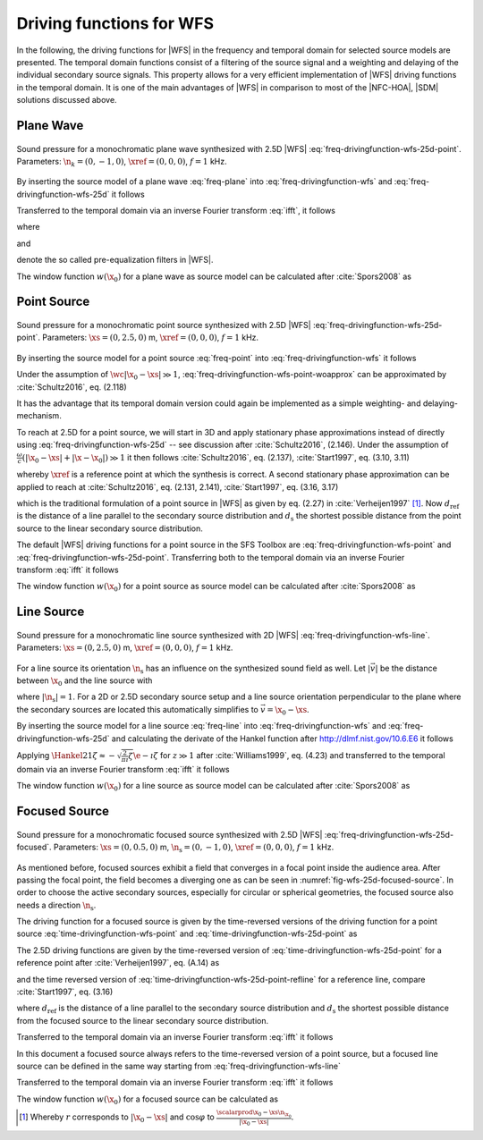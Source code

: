 .. _sec-driving-functions-wfs:

Driving functions for WFS
-------------------------

In the following, the driving functions for |WFS| in the frequency and temporal
domain for selected source models are presented. The temporal domain functions
consist of a filtering of the source signal and a weighting and delaying of the
individual secondary source signals. This property allows for a very efficient
implementation of |WFS| driving functions in the temporal domain. It is one of the
main advantages of |WFS| in comparison to most of the |NFC-HOA|, |SDM| solutions
discussed above.


.. _sec-driving-functions-wfs-plane-wave:

Plane Wave
~~~~~~~~~~

.. plot::
    :context: close-figs
    :nofigs:

    npw = 0, -1, 0  # direction of plane wave
    omega = 2 * np.pi * 1000  # frequency
    xref = 0, 0, 0  # 2.5D reference point
    array = sfs.array.circular(200, 1.5)
    grid = sfs.util.xyz_grid([-1.75, 1.75], [-1.75, 1.75], 0, spacing=0.02)
    d, selection, secondary_source = \
        sfs.mono.wfs.plane_25d(omega, array.x, array.n, npw, xref)
    twin = sfs.tapering.tukey(selection, .3)
    p = sfs.mono.synthesize(d, twin, array, secondary_source, grid=grid)
    sfs.plot.soundfield(p, grid, xref)
    sfs.plot.secondarysource_2d(array.x, array.n, grid)

.. plot::
    :context:
    :include-source: false
    :nofigs:

    save_fig('wfs-25d-plane-wave')

.. _fig-wfs-25d-plane-wave:

.. figure:: wfs-25d-plane-wave.*
    :align: center

    Sound pressure for a monochromatic plane wave synthesized with 2.5D |WFS|
    :eq:`freq-drivingfunction-wfs-25d-point`.  Parameters: :math:`\n_k =
    (0, -1, 0)`, :math:`\xref = (0, 0, 0)`, :math:`f = 1` kHz.

By inserting the source model of a plane
wave :eq:`freq-plane` into :eq:`freq-drivingfunction-wfs`
and :eq:`freq-drivingfunction-wfs-25d` it follows

.. math::
    :label: freq-drivingfunction-wfs-plane

    D(\x_0,\w) = 2 w(\x_0) A(\w)
        \i\wc  \scalarprod{\n_k}{\n_{\x_0}}
        \e{-\i\wc  \scalarprod{\n_k}{\x_0}},

.. math::
    :label: freq-drivingfunction-wfs-25d-plane

    D_\text{2.5D}(\x_0,\w) = 2 w(\x_0) A(\w)
        \sqrt{2\pi|\xref-x_0|}
        \sqrt{\i\wc } \scalarprod{\n_k}{\n_{\x_0}}
        \e{-\i\wc  \scalarprod{\n_k}{\x_0}}.

Transferred to the temporal domain via an inverse Fourier transform :eq:`ifft`,
it follows

.. math::
    :label: time-drivingfunction-wfs-plane

    d(\x_0,t) = 2 a(t) * h(t) * w(\x_0) \scalarprod{\n_k}{\n_{\x_0}}
        \dirac{t - \frac{\scalarprod{\n_k}{\x_0}}{c}},

.. math::
    :label: time-drivingfunction-wfs-25d-plane

    \begin{aligned}
        d_\text{2.5D}(\x_0,t) =& 2 a(t) * h_\text{2.5D}(t) * w(\x_0)
            \sqrt{2\pi|\xref-x_0|} \\
            &\cdot \scalarprod{\n_k}{\n_{\x_0}}
            \dirac{t - \frac{\scalarprod{\n_k}{\x_0}}{c}},
    \end{aligned}

where

.. math::
    :label: time-wfs-prefilter

    h(t) = \mathcal{F}^{-1}\left\{\i\wc \right\},

and

.. math::
    :label: time-wfs-25d-prefilter

    h_\text{2.5D}(t) = \mathcal{F}^{-1}\left\{
        \sqrt{\i\wc }\right\}

denote the so called pre-equalization filters in |WFS|.

The window function :math:`w(\x_0)` for a plane wave as source model can be
calculated after :cite:`Spors2008` as

.. math::
    :label: wfs-secondary-source-selection-plane

    w(\x_0) = 
        \begin{cases}
            1 & \scalarprod{\n_k}{\n_{\x_0}} > 0 \\
            0 & \text{else}
        \end{cases}


.. _sec-driving-functions-wfs-point-source:

Point Source
~~~~~~~~~~~~

.. plot::
    :context: close-figs
    :nofigs:

    xs = 0, 2.5, 0  # position of source
    omega = 2 * np.pi * 1000  # frequency
    xref = 0, 0, 0  # 2.5D reference point
    array = sfs.array.circular(200, 1.5)
    grid = sfs.util.xyz_grid([-1.75, 1.75], [-1.75, 1.75], 0, spacing=0.02)
    d, selection, secondary_source = \
        sfs.mono.wfs.point_25d(omega, array.x, array.n, xs, xref)
    twin = sfs.tapering.tukey(selection, .3)
    p = sfs.mono.synthesize(d, twin, array, secondary_source, grid=grid)
    sfs.plot.soundfield(p, grid)
    sfs.plot.secondarysource_2d(array.x, array.n, grid)

.. plot::
    :context:
    :include-source: false
    :nofigs:

    save_fig('wfs-25d-point-source')

.. _fig-wfs-25d-point-source:

.. figure:: wfs-25d-point-source.*
    :align: center

    Sound pressure for a monochromatic point source synthesized with 2.5D |WFS|
    :eq:`freq-drivingfunction-wfs-25d-point`.  Parameters:
    :math:`\xs = (0, 2.5, 0)` m, :math:`\xref = (0, 0, 0)`, :math:`f = 1` kHz.

By inserting the source model for a point
source :eq:`freq-point` into :eq:`freq-drivingfunction-wfs`
it follows

.. math::
    :label: freq-drivingfunction-wfs-point-woapprox

    D(\x_0,\w) =
        \frac{1}{2\pi} A(\w) w(\x_0) \i\wc
        \left(1 + \frac{1}{\i\wc|\x_0-\xs|} \right)
        \frac{\scalarprod{\x_0-\xs}{\n_{\x_0}}}{|\x_0-\xs|^2}
        \e{-\i\wc |\x_0-\xs|}.

Under the assumption of :math:`\wc |\x_0-\xs| \gg 1`,
:eq:`freq-drivingfunction-wfs-point-woapprox` can be approximated by
:cite:`Schultz2016`, eq. (2.118)

.. math::
    :label: freq-drivingfunction-wfs-point

    D(\x_0,\w) = \frac{1}{2\pi} A(\w) w(\x_0) \i\wc
        \frac{\scalarprod{\x_0-\xs}{\n_{\x_0}}}{|\x_0-\xs|^2}
        \e{-\i\wc |\x_0-\xs|}.

It has the advantage that its temporal domain version could again be implemented
as a simple weighting- and delaying-mechanism.

To reach at 2.5D for a point source, we will start in 3D and apply stationary
phase approximations instead of directly using
:eq:`freq-drivingfunction-wfs-25d` -- see discussion after :cite:`Schultz2016`,
(2.146). Under the assumption of :math:`\frac{\omega}{c} (|\x_0-\xs| +
|\x-\x_0|) \gg 1` it then follows :cite:`Schultz2016`, eq.  (2.137),
:cite:`Start1997`, eq. (3.10, 3.11)

.. math::
    :label: freq-drivingfunction-wfs-25d-point

    \begin{aligned}
        D_\text{2.5D}(\x_0,\w) =&
            \frac{1}{\sqrt{2\pi}} A(\w) w(\x_0) \sqrt{\i\wc}
            \sqrt{\frac{|\xref-\x_0|}{|\xref-\x_0|+|\x_0-\xs|}} \\
            &\cdot \frac{\scalarprod{\x_0-\xs}{\n_{\x_0}}}
            {|\x_0-\xs|^{\frac{3}{2}}}
            \e{-\i\wc |\x_0-\xs|},
    \end{aligned}

whereby :math:`\xref` is a reference point at which the synthesis is correct.
A second stationary phase approximation can be applied to reach at
:cite:`Schultz2016`, eq. (2.131, 2.141), :cite:`Start1997`, eq. (3.16, 3.17)

.. math::
    :label: freq-drivingfunction-wfs-25d-point-refline

    \begin{aligned}
        D_\text{2.5D}(\x_0,\w) =&
            \frac{1}{\sqrt{2\pi}} A(\w) w(\x_0) \sqrt{\i\wc}
            \sqrt{\frac{d_\text{ref}}{d_\text{ref}+d_\text{s}}} \\
            &\cdot \frac{\scalarprod{\x_0-\xs}{\n_{\x_0}}}
            {|\x_0-\xs|^{\frac{3}{2}}}
            \e{-\i\wc |\x_0-\xs|},
    \end{aligned}

which is the traditional formulation of a point source in |WFS| as given by eq.
(2.27) in :cite:`Verheijen1997` [#F1]_. Now :math:`d_\text{ref}` is the distance
of a line parallel to the secondary source distribution and :math:`d_\text{s}`
the shortest possible distance from the point source to the linear secondary
source distribution.

The default |WFS| driving functions for a point source in the SFS Toolbox are
:eq:`freq-drivingfunction-wfs-point` and
:eq:`freq-drivingfunction-wfs-25d-point`.  Transferring both to the
temporal domain via an inverse Fourier transform :eq:`ifft` it follows

.. math::
    :label: time-drivingfunction-wfs-point

    d(\x_0,t) = \frac{1}{2{\pi}} a(t) * h(t) * w(\x_0)
        \frac{\scalarprod{\x_0-\xs}{\n_{\x_0}}}{|\x_0-\xs|^2}
        \dirac{t-\frac{|\x_0-\xs|}{c}},

.. math::
    :label: time-drivingfunction-wfs-25d-point

    \begin{aligned}
        d_\text{2.5D}(\x_0,t) =&
            \frac{1}{\sqrt{2\pi}} a(t) * h_\text{2.5D}(t) * w(\x_0)
            \sqrt{\frac{|\xref-\x_0|}{|\x_0-\xs|+|\xref-\x_0|}} \\
            &\cdot \frac{\scalarprod{\x_0-\xs}{\n_{\x_0}}}
            {|\x_0-\xs|^{\frac{3}{2}}}
            \dirac{t-\frac{|\x_0-\xs|}{c}}, \\
    \end{aligned}

.. math::
    :label: time-drivingfunction-wfs-25d-point-refline

    \begin{aligned}
    d_\text{2.5D}(\x_0,t) =&
        \frac{1}{\sqrt{2\pi}} a(t) * h_\text{2.5D}(t) * w(\x_0)
        \sqrt{\frac{d_\text{ref}}{d_\text{ref}+d_\text{s}}} \\
        &\cdot \frac{\scalarprod{\x_0-\xs}{\n_{\x_0}}}
        {|\x_0-\xs|^{\frac{3}{2}}}
        \dirac{t-\frac{|\x_0-\xs|}{c}}.
    \end{aligned}

The window function :math:`w(\x_0)` for a point source as source model can be
calculated after :cite:`Spors2008` as

.. math::
    :label: wfs-secondary-source-selection-point

    w(\x_0) = 
        \begin{cases}
            1 & \scalarprod{\x_0-\xs}{\n_{\x_0}} > 0 \\
            0 & \text{else}
        \end{cases}


.. _sec-driving-functions-wfs-line-source:

Line Source
~~~~~~~~~~~

.. plot::
    :context: close-figs
    :nofigs:

    xs = 0, 2.5, 0  # position of source
    omega = 2 * np.pi * 1000  # frequency
    array = sfs.array.circular(200, 1.5)
    grid = sfs.util.xyz_grid([-1.75, 1.75], [-1.75, 1.75], 0, spacing=0.02)
    d, selection, secondary_source = \
        sfs.mono.wfs.line_2d(omega, array.x, array.n, xs)
    twin = sfs.tapering.tukey(selection, .3)
    p = sfs.mono.synthesize(d, twin, array, secondary_source, grid=grid)
    normalization = 7
    sfs.plot.soundfield(normalization * p, grid)
    sfs.plot.secondarysource_2d(array.x, array.n, grid)

.. plot::
    :context:
    :include-source: false
    :nofigs:

    save_fig('wfs-25d-line-source')

.. _fig-wfs-25d-line-source:

.. figure:: wfs-25d-line-source.*
    :align: center

    Sound pressure for a monochromatic line source synthesized with 2D |WFS|
    :eq:`freq-drivingfunction-wfs-line`.  Parameters:
    :math:`\xs = (0, 2.5, 0)` m, :math:`\xref = (0, 0, 0)`, :math:`f = 1` kHz.

For a line source its orientation :math:`\n_\text{s}` has an influence on the
synthesized sound field as well.  Let :math:`|\vec{v}|` be the distance between
:math:`\x_0` and the line source with

.. math::
    :label: v-line-source

    \vec{v} = \x_0-\xs - \scalarprod{\x_0-\xs}{\n_\text{s}} \n_\text{s},

where :math:`|\n_\text{s}| = 1`. For a 2D or 2.5D secondary source setup and
a line source orientation perpendicular to the plane where the
secondary sources are located this automatically simplifies to :math:`\vec{v} =
\x_0 - \xs`.

By inserting the source model for a line source :eq:`freq-line`
into :eq:`freq-drivingfunction-wfs` and :eq:`freq-drivingfunction-wfs-25d` and
calculating the derivate of the Hankel function after
`<http://dlmf.nist.gov/10.6.E6>`_ it follows

.. math::
    :label: freq-drivingfunction-wfs-line

    D(\x_0,\w) = -\frac{1}{2}A(\w) w(\x_0) \i\wc
        \frac{\scalarprod{\vec{v}}{\n_{\x_0}}}{|\vec{v}|}
        \Hankel{2}{1}{\wc |\vec{v}|},

.. math::
    :label: freq-drivingfunction-wfs-25d-line

    D_\text{2.5D}(\x_0,\w) =
        -\frac{1}{2}g_0 A(\w) w(\x_0) \sqrt{\i\wc}
        \frac{\scalarprod{\vec{v}}{\n_{\x_0}}}{|\vec{v}|}
        \Hankel{2}{1}{\wc |\vec{v}|}.


Applying :math:`\Hankel{2}{1}{\zeta} \approx -\sqrt{\frac{2}{\pi\i}\zeta}
\e{-\i\zeta}` for :math:`z\gg1` after :cite:`Williams1999`, eq. (4.23) and
transferred to the temporal domain via an inverse Fourier transform :eq:`ifft`
it follows

.. math::
    :label: time-drivingfunction-wfs-line

    d(\x_0,t) = \sqrt{\frac{1}{2\pi}} a(t) * h(t) * w(\x0)
        \frac{\scalarprod{\vec{v}}{\n_{\x_0}}}{|\vec{v}|^{\frac{3}{2}}}
        \dirac{t-\frac{|\vec{v}|}{c}},

.. math::
    :label: time-drivingfunction-wfs-25d-line

    d_\text{2.5D}(\x_0,t) =
        g_0 \sqrt{\frac{1}{2\pi}} a(t) *
        {\mathcal{F}^{-1}\left\{\sqrt{\frac{c}
        {\i\w}}\right\}} * w(\x0)
        \frac{\scalarprod{\vec{v}}{\n_{\x_0}}}{|\vec{v}|^{\frac{3}{2}}}
        \dirac{t-\frac{|\vec{v}|}{c}},

The window function :math:`w(\x_0)` for a line source as source model can be
calculated after :cite:`Spors2008` as

.. math::
    :label: wfs-secondary-source-selection-line

    w(\x_0) = 
        \begin{cases}
            1 & \scalarprod{\vec{v}}{\n_{\x_0}} > 0 \\
            0 & \text{else}
        \end{cases}


.. _sec-driving-functions-wfs-focused-source:

Focused Source
~~~~~~~~~~~~~~

.. plot::
    :context: close-figs
    :nofigs:

    xs = 0, 0.5, 0  # position of source
    ns = 0, -1, 0  # direction of source
    omega = 2 * np.pi * 1000  # frequency
    xref = 0, 0, 0  # 2.5D reference point
    array= sfs.array.circular(200, 1.5)
    grid = sfs.util.xyz_grid([-1.75, 1.75], [-1.75, 1.75], 0, spacing=0.02)
    d, selection, secondary_source = \
        sfs.mono.wfs.focused_25d(omega, array.x, array.n, xs, xref)
    twin = sfs.tapering.tukey(selection, .3)
    p = sfs.mono.synthesize(d, twin, array, secondary_source, grid=grid)
    sfs.plot.soundfield(p, grid)
    sfs.plot.secondarysource_2d(array.x, array.n, grid)

.. plot::
    :context:
    :include-source: false
    :nofigs:

    save_fig('wfs-25d-focused-source')

.. _fig-wfs-25d-focused-source:

.. figure:: wfs-25d-focused-source.*
    :align: center

    Sound pressure for a monochromatic focused source synthesized with 2.5D
    |WFS| :eq:`freq-drivingfunction-wfs-25d-focused`.  Parameters:
    :math:`\xs = (0, 0.5, 0)` m, :math:`\n_\text{s} = (0, -1, 0)`, :math:`\xref
    = (0, 0, 0)`, :math:`f = 1` kHz.

As mentioned before, focused sources exhibit a field that converges in a focal
point inside the audience area. After passing the focal point, the field becomes
a diverging one as can be seen in :numref:`fig-wfs-25d-focused-source`. In order
to choose the active secondary sources, especially for circular or spherical
geometries, the focused source also needs a direction :math:`\n_\text{s}`.

The driving function for a focused source is given by the time-reversed
versions of the driving function for a point source
:eq:`time-drivingfunction-wfs-point` and
:eq:`time-drivingfunction-wfs-25d-point` as

.. math::
    :label: freq-drivingfunction-wfs-3d-focused

    D(\x_0,\w) = \frac{1}{2\pi} A(\w) w(\x_0) \i\wc
        \frac{\scalarprod{\x_0-\xs}{\n_{\x_0}}}{|\x_0-\xs|^2}
        \e{\i\wc |\x_0-\xs|}.

The 2.5D driving functions are given by the time-reversed version of
:eq:`time-drivingfunction-wfs-25d-point` for a reference point after
:cite:`Verheijen1997`, eq. (A.14) as

.. math::
    :label: freq-drivingfunction-wfs-25d-focused

    \begin{aligned}
        D_\text{2.5D}(\x_0,\w) =&
            \frac{1}{\sqrt{2\pi}} A(\w) w(\x_0) \sqrt{\i\wc}
            \sqrt{\frac{|\xref-\x_0|}{||\x_0-\xs|-|\xref-\x_0||}} \\
            &\cdot \frac{\scalarprod{\x_0-\xs}{\n_{\x_0}}}
                        {|\x_0-\xs|^{\frac{3}{2}}}
            \e{\i\wc |\x_0-\xs|},
    \end{aligned}

and the time reversed version of
:eq:`time-drivingfunction-wfs-25d-point-refline` for a reference line,
compare :cite:`Start1997`, eq. (3.16)

.. math::
    :label: freq-drivingfunction-wfs-25d-focused-refline

    \begin{aligned}
        D_\text{2.5D}(\x_0,\w) =&
            \frac{1}{\sqrt{2\pi}} A(\w) w(\x_0) \sqrt{\i\wc}
            \sqrt{\frac{d_\text{ref}}{d_\text{ref}-d_\text{s}}} \\
            &\cdot \frac{\scalarprod{\x_0-\xs}{\n_{\x_0}}}
                        {|\x_0-\xs|^{\frac{3}{2}}}
            \e{\i\wc |\x_0-\xs|},
    \end{aligned}

where :math:`d_\text{ref}` is the distance of a line parallel to the secondary
source distribution and :math:`d_\text{s}` the shortest possible distance from
the focused source to the linear secondary source distribution.

Transferred to the temporal domain via an inverse Fourier transform :eq:`ifft`
it follows

.. math::
    :label: time-drivingfunction-wfs-3d-focused

    d(\x_0,t) = \frac{1}{2{\pi}} a(t) * h(t) * w(\x_0)
        \frac{\scalarprod{\x_0-\xs}{\n_{\x_0}}}{|\x_0-\xs|^2}
        \dirac{t+\frac{|\x_0-\xs|}{c}},

.. math::
    :label: time-drivingfunction-wfs-25d-focused

    \begin{aligned}
        d_\text{2.5D}(\x_0,t) =&
            \frac{1}{\sqrt{2\pi}} a(t) * h_\text{2.5D}(t) * w(\x_0)
            \sqrt{\frac{|\xref-\x_0|}{||\x_0-\xs|-|\xref-\x_0||}} \\
            &\cdot \frac{\scalarprod{\x_0-\xs}{\n_{\x_0}}}
                        {|\x_0-\xs|^{\frac{3}{2}}}
            \dirac{t+\frac{|\x_0-\xs|}{c}}, \\
    \end{aligned}

.. math::
    :label: time-drivingfunction-wfs-25d-focused-refline

    \begin{aligned}
        d_\text{2.5D}(\x_0,t) =&
            \frac{1}{\sqrt{2\pi}} a(t) * h_\text{2.5D}(t) * w(\x_0)
            \sqrt{\frac{d_\text{ref}}{d_\text{ref}-d_\text{s}}} \\
            &\cdot \frac{\scalarprod{\x_0-\xs}{\n_{\x_0}}}
                        {|\x_0-\xs|^{\frac{3}{2}}}
            \dirac{t+\frac{|\x_0-\xs|}{c}}.
    \end{aligned}

In this document a focused source always refers to the time-reversed version of a
point source, but a focused line source can be defined in the same way starting
from :eq:`freq-drivingfunction-wfs-line`

.. math::
    :label: freq-drivingfunction-wfs-2d-focused

    D(\x_0,\w) = -\frac{1}{2}A(\w) w(\x_0) \i\wc 
        \frac{\scalarprod{\x_0-\xs}{\n_{\x_0}}}{|\x_0-\xs|}
        \Hankel{1}{1}{\wc |\x_0-\xs|}.

Transferred to the temporal domain via an inverse Fourier transform :eq:`ifft`
it follows

.. math::
    :label: time-drivingfunction-wfs-2d-focused

    d(\x_0,t) = \sqrt{\frac{1}{2\pi}} a(t) * h(t) * w(\x0)
        \frac{\scalarprod{\x_0-\xs}{\n_{\x_0}}}{|\x_0-\xs|^{\frac{3}{2}}}
        \dirac{t+\frac{|\x_0-\xs|}{c}}.

The window function :math:`w(\x_0)` for a focused source can be calculated as

.. math::
    :label: wfs-secondary-source-selection-focused

    w(\x_0) = 
        \begin{cases}
            1 & \scalarprod{\n_\text{s}}{\xs-\x_0} > 0 \\
            0 & \text{else}
        \end{cases}


.. [#F1]
    Whereby :math:`r` corresponds to :math:`|\x_0-\xs|` and :math:`\cos\varphi`
    to :math:`\frac{\scalarprod{\x_0-\xs}{\n_{\x_0}}}{|\x_0-\xs|}`.

.. vim: filetype=rst spell:
